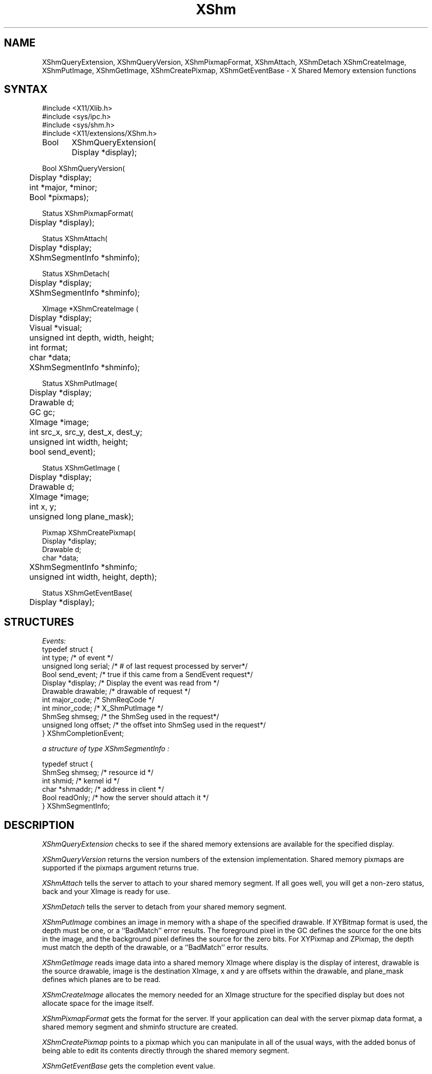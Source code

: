 .\" Copyright (c) 1991  X Consortium
.\" 
.\" Permission is hereby granted, free of charge, to any person obtaining a
.\" copy of this software and associated documentation files (the "Software"), 
.\" to deal in the Software without restriction, including without limitation 
.\" the rights to use, copy, modify, merge, publish, distribute, sublicense, 
.\" and/or sell copies of the Software, and to permit persons to whom the 
.\" Software furnished to do so, subject to the following conditions:
.\" 
.\" The above copyright notice and this permission notice shall be included in
.\" all copies or substantial portions of the Software.
.\" 
.\" THE SOFTWARE IS PROVIDED "AS IS", WITHOUT WARRANTY OF ANY KIND, EXPRESS OR
.\" IMPLIED, INCLUDING BUT NOT LIMITED TO THE WARRANTIES OF MERCHANTABILITY,
.\" FITNESS FOR A PARTICULAR PURPOSE AND NONINFRINGEMENT.  IN NO EVENT SHALL 
.\" THE X CONSORTIUM BE LIABLE FOR ANY CLAIM, DAMAGES OR OTHER LIABILITY, 
.\" WHETHER IN AN ACTION OF CONTRACT, TORT OR OTHERWISE, ARISING FROM, OUT OF 
.\" OR IN CONNECTION WITH THE SOFTWARE OR THE USE OR OTHER DEALINGS IN THE 
.\" SOFTWARE.
.\" 
.\" Except as contained in this notice, the name of the X Consortium shall not 
.\" be used in advertising or otherwise to promote the sale, use or other 
.\" dealing in this Software without prior written authorization from the 
.\" X Consortium.
.\"
.\" Copyright 2006 Sun Microsystems, Inc.  All Rights Reserved
.\"
.\" Permission is hereby granted, free of charge, to any person obtaining a
.\" copy of this software and associated documentation files (the "Software"),
.\" to deal in the Software without restriction, including without limitation
.\" the rights to use, copy, modify, merge, publish, distribute,
.\" sublicense, and/or sell copies of the Software, and to permit persons
.\" to whom the Software is furnished to do so, subject to the following
.\" conditions:
.\"
.\" The above copyright notice and this permission notice shall be
.\" included in all copies or substantial portions of the Software.
.\"
.\" THE SOFTWARE IS PROVIDED "AS IS", WITHOUT WARRANTY OF ANY KIND,
.\" EXPRESS OR IMPLIED, INCLUDING BUT NOT LIMITED TO THE WARRANTIES OF
.\" MERCHANTABILITY, FITNESS FOR A PARTICULAR PURPOSE AND NONINFRINGEMENT.
.\" IN NO EVENT SHALL THE COPYRIGHT HOLDERS BE LIABLE FOR ANY CLAIM,
.\" DAMAGES OR OTHER LIABILITY, WHETHER IN AN ACTION OF CONTRACT, TORT OR
.\" OTHERWISE, ARISING FROM, OUT OF OR IN CONNECTION WITH THE SOFTWARE OR
.\" THE USE OR OTHER DEALINGS IN THE SOFTWARE.
.\"
.\" Except as contained in this notice, the names of the copyright holders
.\" shall not be used in advertising or otherwise to promote the sale, use
.\" or other dealings in this Software without prior written authorization
.\" from said copyright holders.
.\"
.\" X Window System is a trademark of The Open Group.
.\"
.de ZN
.ie t \fB\^\\$1\^\fR\\$2
.el \fI\^\\$1\^\fP\\$2
..
.TH XShm 3 "libXext 1.0.4" "X Version 11" "X FUNCTIONS"
.SH NAME
XShmQueryExtension, XShmQueryVersion, XShmPixmapFormat, XShmAttach, XShmDetach
XShmCreateImage, XShmPutImage, XShmGetImage, XShmCreatePixmap, XShmGetEventBase - X Shared Memory extension functions
.SH SYNTAX
.nf
.LP
\&#include <X11/Xlib.h>
\&#include <sys/ipc.h>
\&#include <sys/shm.h>
\&#include <X11/extensions/XShm.h>
.LP
Bool	XShmQueryExtension(
	Display *display);
.LP
Bool XShmQueryVersion(
	Display *display;
	int *major, *minor;
	Bool *pixmaps);
.LP
Status XShmPixmapFormat(
	Display *display);
.LP
Status XShmAttach(
	Display *display;
	XShmSegmentInfo *shminfo);
.LP
Status XShmDetach(
	Display *display;
	XShmSegmentInfo *shminfo);

.LP
XImage *XShmCreateImage (
	Display *display;
	Visual *visual;
	unsigned int depth, width, height;
	int format;
	char *data;
	XShmSegmentInfo *shminfo);
.LP
Status XShmPutImage(
	Display *display;
	Drawable d;
	GC gc;
	XImage *image;
	int src_x, src_y, dest_x, dest_y;
	unsigned int width, height;
	bool send_event);
.LP
Status XShmGetImage (
	Display *display;
	Drawable d;
	XImage *image;
	int x, y;
	unsigned long plane_mask);
.LP
Pixmap XShmCreatePixmap(
        Display *display;
        Drawable d;
        char *data;
	XShmSegmentInfo *shminfo;
	unsigned int width, height, depth);
.LP
Status XShmGetEventBase(
	Display *display);
.LP

.fi
.SH STRUCTURES
.nf
.ta 3i
\fIEvents:\fP
typedef struct {
    int type;               /\&* of event */
    unsigned long serial;   /\&* # of last request processed by server*/
    Bool send_event;        /\&* true if this came from a SendEvent request*/
    Display *display;       /\&* Display the event was read from */
    Drawable drawable;      /\&* drawable of request */
    int major_code;         /\&* ShmReqCode */
    int minor_code;         /\&* X_ShmPutImage */
    ShmSeg shmseg;          /\&* the ShmSeg used in the request*/
    unsigned long offset;   /\&* the offset into ShmSeg used in the request*/
} XShmCompletionEvent;
.LP
\fIa structure of type XShmSegmentInfo :\fP

typedef struct {
    ShmSeg shmseg;      /\&* resource id */
    int shmid;          /\&* kernel id */
    char *shmaddr;      /\&* address in client */
    Bool readOnly;      /\&* how the server should attach it */
} XShmSegmentInfo;

.SH DESCRIPTION
.PP
.PP
.ZN XShmQueryExtension
checks to see if the shared memory extensions are available for the
specified display.
.PP
.ZN XShmQueryVersion
returns the version numbers of the extension implementation. Shared
memory pixmaps are supported if the pixmaps argument returns true.
.PP
.ZN XShmAttach
tells the server to attach to your shared memory segment. If all goes
well, you will get a non-zero status, back and your XImage is ready
for use.
.PP
.ZN XShmDetach
tells the server to detach from your shared memory segment.
.PP
.ZN XShmPutImage
combines an image in memory with a shape of the specified drawable. If
XYBitmap format is used, the depth must be one, or a ``BadMatch''
error results. The foreground pixel in the GC defines the source for
the one bits in the image, and the background pixel defines the source
for the zero bits. For XYPixmap and ZPixmap, the depth must match the
depth of the drawable, or a ``BadMatch'' error results.
.PP
.ZN XShmGetImage
reads image data into a shared memory XImage where display is the
display of interest, drawable is the source drawable, image is the
destination XImage, x and y are offsets within the drawable, and
plane_mask defines which planes are to be read.
.PP
.ZN XShmCreateImage
allocates the memory needed for an XImage structure for the specified
display but does not allocate space for the image itself.
.PP
.ZN XShmPixmapFormat
gets the format for the server. If your application can deal with the
server pixmap data format, a shared memory segment and shminfo
structure are created.
.PP
.ZN XShmCreatePixmap
points to a pixmap which you can manipulate in all of the usual ways,
with the added bonus of being able to edit its contents directly
through the shared memory segment.
.PP
.ZN XShmGetEventBase
gets the completion event value.
.PP
.SH SEE ALSO
\fIMIT-SHM - The MIT Shared Memory Extension \fP
